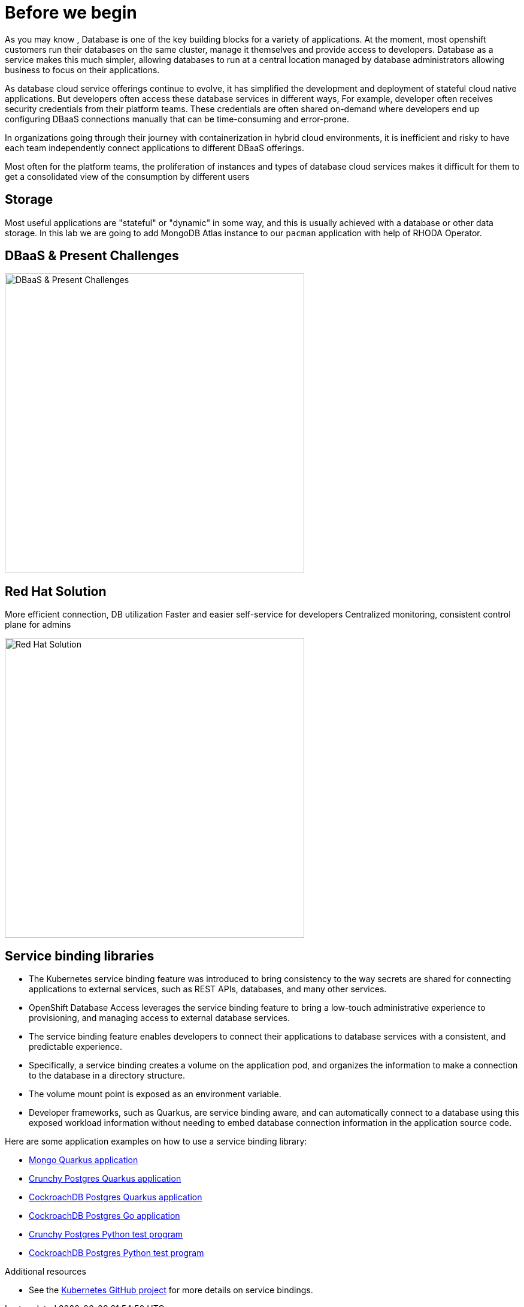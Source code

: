 = Before we begin
:navtitle: Motivation for Red Hat OpenShift Database Access

As you may know , Database is one of the key building blocks for a variety of applications. At the moment, most openshift customers run their databases on the same cluster, manage it themselves and provide access to developers. Database as a service makes this much simpler, allowing databases to run at a central location managed by database administrators allowing business to focus on their applications.

As database cloud service offerings continue to evolve, it has simplified the development and deployment of stateful cloud native applications. But developers often access these database services in different ways, For example, developer often receives security credentials from their platform teams. These credentials are often shared on-demand where developers end up configuring DBaaS connections manually that can be time-consuming and error-prone. 

In organizations going through their journey with containerization in hybrid cloud environments, it is inefficient and risky to have each team independently connect applications to different DBaaS offerings.

Most often for the platform teams, the proliferation of instances and types of database cloud services makes it difficult for them to get a consolidated view of the consumption by different users

[#storage]
== Storage
Most useful applications are "stateful" or "dynamic" in some way, and this is
usually achieved with a database or other data storage. In this lab we are
going to add MongoDB Atlas instance to our `pacman` application with help of RHODA Operator.

[#challenges_dbaas]
== DBaaS & Present Challenges

image::challenge.png[DBaaS & Present Challenges,500,align="center"]


[#sol_rh_dbaas]
== Red Hat Solution

More efficient connection, DB utilization
Faster and easier self-service for developers
Centralized monitoring, consistent control plane for admins

image::solution.png[Red Hat Solution,500,align="center"]

[#bg_sb_lib]
== Service binding libraries
* The Kubernetes service binding feature was introduced to bring consistency to the way secrets are shared for connecting applications to external services, such as REST APIs, databases, and many other services.
* OpenShift Database Access leverages the service binding feature to bring a low-touch administrative experience to provisioning, and managing access to external database services.
* The service binding feature enables developers to connect their applications to database services with a consistent, and predictable experience.
* Specifically, a service binding creates a volume on the application pod, and organizes the information to make a connection to the database in a directory structure.
* The volume mount point is exposed as an environment variable.
* Developer frameworks, such as Quarkus, are service binding aware, and can automatically connect to a database using this exposed workload information without needing to embed database connection information in the application source code.

Here are some application examples on how to use a service binding library:

* link:https://github.com/RHEcosystemAppEng/mongo-quickstart[Mongo Quarkus application]
* link:https://github.com/RHEcosystemAppEng/postgresql-orm-quickstart[Crunchy Postgres Quarkus application]
* link:https://github.com/myeung18/postgresql-orm-demo-app[CockroachDB Postgres Quarkus application]
* link:https://github.com/myeung18/cockroachdb-go-quickstart[CockroachDB Postgres Go application]
* link:https://github.com/RHODA-lab/rhoda-qa-python/blob/main/run-test.py[Crunchy Postgres Python test program]
* link:https://github.com/RHODA-lab/rhoda-qa-python/blob/main/test-cockroachdb.py[CockroachDB Postgres Python test program]

[role="_additional-resources"]
.Additional resources

* See the link:https://github.com/servicebinding/spec#workload-projection[Kubernetes GitHub project] for more details on service bindings.
